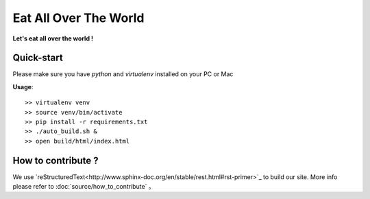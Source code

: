 Eat All Over The World
====================================


**Let's eat all over the world !**
 







Quick-start 
--------------------------

Please make sure you have `python` and `virtualenv` installed on your PC or Mac  
  

**Usage**::

	>> virtualenv venv
	>> source venv/bin/activate
	>> pip install -r requirements.txt
	>> ./auto_build.sh &
	>> open build/html/index.html









How to contribute ?
---------------------------------

We use `reStructuredText<http://www.sphinx-doc.org/en/stable/rest.html#rst-primer>`_ to build our site. 
More info please refer to :doc:`source/how_to_contribute` 。





